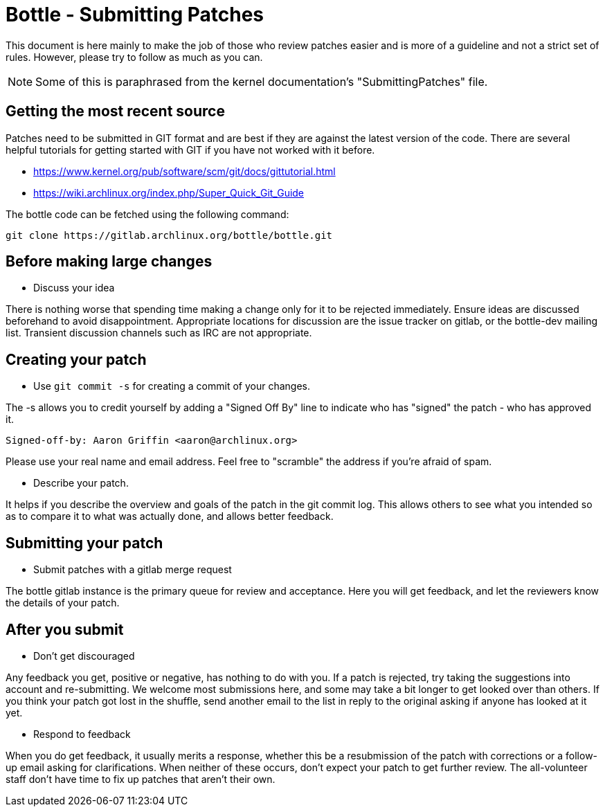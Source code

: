 Bottle - Submitting Patches
===========================

This document is here mainly to make the job of those who review patches
easier and is more of a guideline and not a strict set of rules.  However,
please try to follow as much as you can.

NOTE: Some of this is paraphrased from the kernel documentation's
"SubmittingPatches" file.


Getting the most recent source
------------------------------
Patches need to be submitted in GIT format and are best if they are against the
latest version of the code. There are several helpful tutorials for getting
started with GIT if you have not worked with it before.

* https://www.kernel.org/pub/software/scm/git/docs/gittutorial.html
* https://wiki.archlinux.org/index.php/Super_Quick_Git_Guide

The bottle code can be fetched using the following command:

	git clone https://gitlab.archlinux.org/bottle/bottle.git


Before making large changes
---------------------------

--
* Discuss your idea

There is nothing worse that spending time making a change only for it to be
rejected immediately.  Ensure ideas are discussed beforehand to avoid
disappointment.  Appropriate locations for discussion are the issue tracker
on gitlab, or the bottle-dev mailing list.  Transient discussion channels
such as IRC are not appropriate.

--


Creating your patch
-------------------

--
* Use `git commit -s` for creating a commit of your changes.

The -s allows you to credit yourself by adding a "Signed Off By" line to
indicate who has "signed" the patch - who has approved it.

	Signed-off-by: Aaron Griffin <aaron@archlinux.org>

Please use your real name and email address. Feel free to "scramble" the
address if you're afraid of spam.

* Describe your patch.

It helps if you describe the overview and goals of the patch in the git commit
log.  This allows others to see what you intended so as to compare it to what
was actually done, and allows better feedback.

--

Submitting your patch
---------------------

--
* Submit patches with a gitlab merge request

The bottle gitlab instance is the primary queue for review and acceptance.
Here you will get feedback, and let the reviewers know the details of your
patch.


--

After you submit
----------------

--
* Don't get discouraged

Any feedback you get, positive or negative, has nothing to do with you.  If a
patch is rejected, try taking the suggestions into account and re-submitting.
We welcome most submissions here, and some may take a bit longer to get
looked over than others. If you think your patch got lost in the shuffle,
send another email to the list in reply to the original asking if anyone has
looked at it yet.

* Respond to feedback

When you do get feedback, it usually merits a response, whether this be a
resubmission of the patch with corrections or a follow-up email asking for
clarifications. When neither of these occurs, don't expect your patch to get
further review. The all-volunteer staff don't have time to fix up patches that
aren't their own.

--
